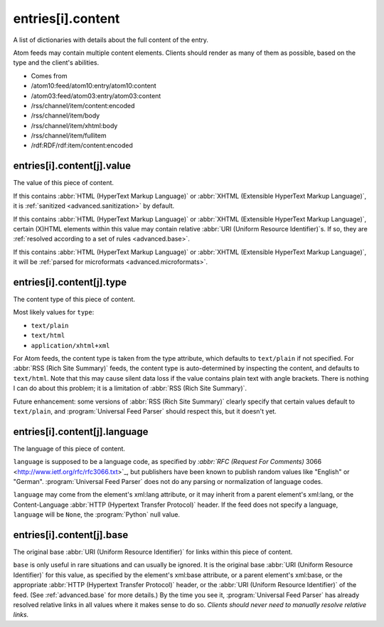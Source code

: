 .. _reference.entry.content:



entries[i].content
==================




A list of dictionaries with details about the full content of the entry.

Atom feeds may contain multiple content elements.  Clients should render as many of them as possible, based on the type and the client's abilities.

- Comes from

- /atom10:feed/atom10:entry/atom10:content

- /atom03:feed/atom03:entry/atom03:content

- /rss/channel/item/content:encoded

- /rss/channel/item/body

- /rss/channel/item/xhtml:body

- /rss/channel/item/fullitem

- /rdf:RDF/rdf:item/content:encoded





.. _reference.entry.content.value:



entries[i].content[j].value
---------------------------

The value of this piece of content.

If this contains :abbr:`HTML (HyperText Markup Language)` or :abbr:`XHTML (Extensible HyperText Markup Language)`, it is :ref:`sanitized <advanced.sanitization>` by default.

If this contains :abbr:`HTML (HyperText Markup Language)` or :abbr:`XHTML (Extensible HyperText Markup Language)`, certain (X)HTML elements within this value may contain relative :abbr:`URI (Uniform Resource Identifier)`s.  If so, they are :ref:`resolved according to a set of rules <advanced.base>`.

If this contains :abbr:`HTML (HyperText Markup Language)` or :abbr:`XHTML (Extensible HyperText Markup Language)`, it will be :ref:`parsed for microformats <advanced.microformats>`.



.. _reference.entry.content.type:



entries[i].content[j].type
--------------------------

The content type of this piece of content.

Most likely values for ``type``:

- ``text/plain``

- ``text/html``

- ``application/xhtml+xml``



For Atom feeds, the content type is taken from the type attribute, which defaults to ``text/plain`` if not specified.  For :abbr:`RSS (Rich Site Summary)` feeds, the content type is auto-determined by inspecting the content, and defaults to ``text/html``.  Note that this may cause silent data loss if the value contains plain text with angle brackets.  There is nothing I can do about this problem; it is a limitation of :abbr:`RSS (Rich Site Summary)`.

Future enhancement: some versions of :abbr:`RSS (Rich Site Summary)` clearly specify that certain values default to ``text/plain``, and :program:`Universal Feed Parser` should respect this, but it doesn't yet.



.. _reference.entry.content.language:



entries[i].content[j].language
------------------------------

The language of this piece of content.

``language`` is supposed to be a language code, as specified by `:abbr:`RFC (Request For Comments)` 3066 <http://www.ietf.org/rfc/rfc3066.txt>`_, but publishers have been known to publish random values like "English" or "German".  :program:`Universal Feed Parser` does not do any parsing or normalization of language codes.

``language`` may come from the element's xml:lang attribute, or it may inherit from a parent element's xml:lang, or the Content-Language :abbr:`HTTP (Hypertext Transfer Protocol)` header.  If the feed does not specify a language, ``language`` will be ``None``, the :program:`Python` null value.



.. _reference.entry.content.base:



entries[i].content[j].base
--------------------------

The original base :abbr:`URI (Uniform Resource Identifier)` for links within this piece of content.

``base`` is only useful in rare situations and can usually be ignored.  It is the original base :abbr:`URI (Uniform Resource Identifier)` for this value, as specified by the element's xml:base attribute, or a parent element's xml:base, or the appropriate :abbr:`HTTP (Hypertext Transfer Protocol)` header, or the :abbr:`URI (Uniform Resource Identifier)` of the feed.  (See :ref:`advanced.base` for more details.)  By the time you see it, :program:`Universal Feed Parser` has already resolved relative links in all values where it makes sense to do so.  *Clients should never need to manually resolve relative links.*